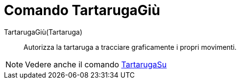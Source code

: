 = Comando TartarugaGiù

TartarugaGiù(Tartaruga)::
  Autorizza la tartaruga a tracciare graficamente i propri movimenti.

[NOTE]
====

Vedere anche il comando xref:/commands/Comando_TartarugaSu.adoc[TartarugaSu]
====

